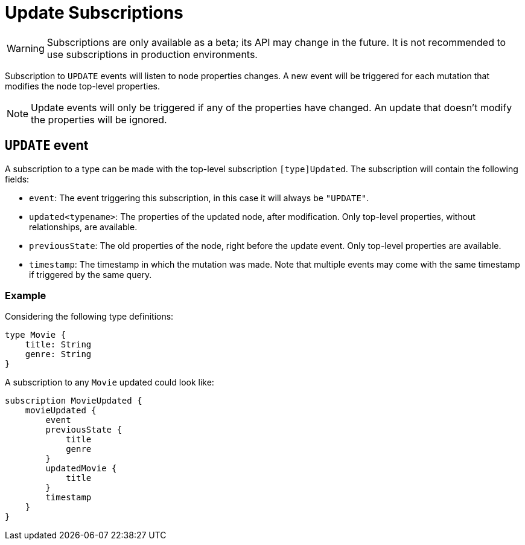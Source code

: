 [[update]]
= Update Subscriptions

WARNING: Subscriptions are only available as a beta; its API may change in the future. It is not recommended to use subscriptions in production environments.

Subscription to `UPDATE` events will listen to node properties changes. A new event will be triggered for each mutation that modifies the node top-level properties.

NOTE: Update events will only be triggered if any of the properties have changed. An update that doesn't modify the properties will be ignored.

== `UPDATE` event

A subscription to a type can be made with the top-level subscription `[type]Updated`. The subscription will contain the following fields:

* `event`: The event triggering this subscription, in this case it will always be `"UPDATE"`.
* `updated<typename>`: The properties of the updated node, after modification. Only top-level properties, without relationships, are available.
* `previousState`: The old properties of the node, right before the update event. Only top-level properties are available.
* `timestamp`: The timestamp in which the mutation was made. Note that multiple events may come with the same timestamp if triggered by the same query.


=== Example
Considering the following type definitions:
```graphql
type Movie {
    title: String
    genre: String
}
```

A subscription to any `Movie` updated could look like:
```graphql
subscription MovieUpdated {
    movieUpdated {
        event
        previousState {
            title
            genre
        }
        updatedMovie {
            title
        }
        timestamp
    }
}
```
